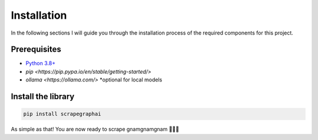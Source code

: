 Installation
------------

In the following sections I will guide you through the installation process of the required components
for this project.

Prerequisites
^^^^^^^^^^^^^

- `Python 3.8+ <https://www.python.org/downloads/>`_
- `pip <https://pip.pypa.io/en/stable/getting-started/>`
- `ollama <https://ollama.com/>` *optional for local models 


Install the library
^^^^^^^^^^^^^^^^^^^^

.. code-block:: bash

   pip install scrapegraphai


As simple as that! You are now ready to scrape gnamgnamgnam 👿👿👿



